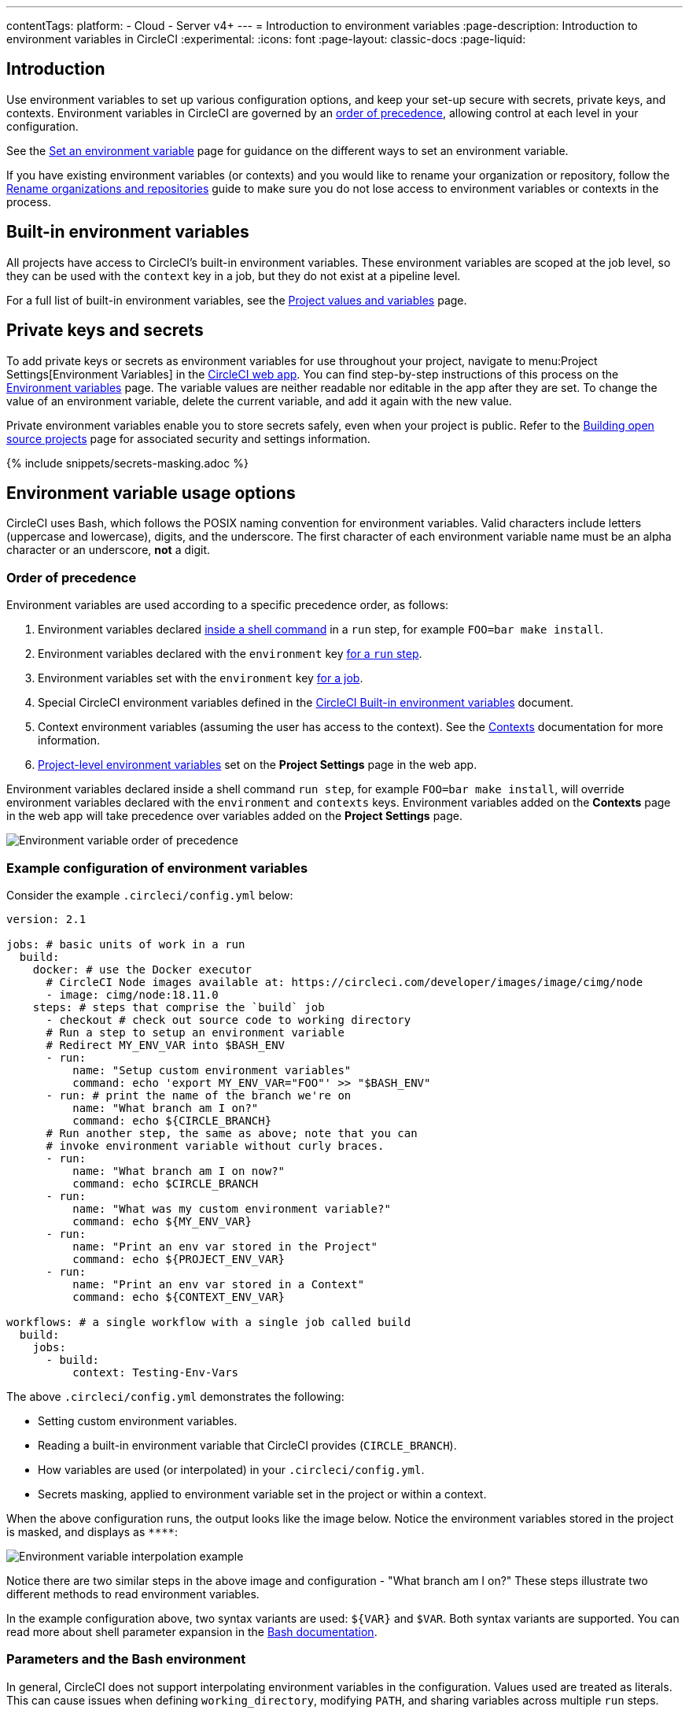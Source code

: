 ---
contentTags:
  platform:
  - Cloud
  - Server v4+
---
= Introduction to environment variables
:page-description: Introduction to environment variables in CircleCI
:experimental:
:icons: font
:page-layout: classic-docs
:page-liquid:

[#introduction]
== Introduction

Use environment variables to set up various configuration options, and keep your set-up secure with secrets, private keys, and contexts. Environment variables in CircleCI are governed by an <<order-of-precedence,order of precedence>>, allowing control at each level in your configuration.

See the xref:set-environment-variable#[Set an environment variable] page for guidance on the different ways to set an environment variable.

If you have existing environment variables (or contexts) and you would like to rename your organization or repository, follow the xref:rename-organizations-and-repositories#[Rename organizations and repositories] guide to make sure you do not lose access to environment variables or contexts in the process.

[#built-in-environment-variables]
== Built-in environment variables

All projects have access to CircleCI's built-in environment variables. These environment variables are scoped at the job level, so they can be used with the `context` key in a job, but they do not exist at a pipeline level.

For a full list of built-in environment variables, see the xref:variables#built-in-environment-variables[Project values and variables] page.

[#private-keys-and-secrets]
== Private keys and secrets

To add private keys or secrets as environment variables for use throughout your project, navigate to menu:Project Settings[Environment Variables] in the link:https://app.circleci.com/[CircleCI web app]. You can find step-by-step instructions of this process on the xref:set-environment-variable#set-an-environment-variable-in-a-project[Environment variables] page. The variable values are neither readable nor editable in the app after they are set. To change the value of an environment variable, delete the current variable, and add it again with the new value.

Private environment variables enable you to store secrets safely, even when your project is public. Refer to the xref:oss#[Building open source projects] page for associated security and settings information.

{% include snippets/secrets-masking.adoc %}

[#environment-variable-usage-options]
== Environment variable usage options

CircleCI uses Bash, which follows the POSIX naming convention for environment variables. Valid characters include letters (uppercase and lowercase), digits, and the underscore. The first character of each environment variable name must be an alpha character or an underscore, *not* a digit.

[#order-of-precedence]
=== Order of precedence

Environment variables are used according to a specific precedence order, as follows:

. Environment variables declared xref:set-environment-variable#set-an-environment-variable-in-a-shell-command[inside a shell command] in a `run` step, for example `FOO=bar make install`.
. Environment variables declared with the `environment` key xref:set-environment-variable#set-an-environment-variable-in-a-step[for a `run` step].
. Environment variables set with the `environment` key link:set-environment-variable#set-an-environment-variable-in-a-job[for a job].
. Special CircleCI environment variables defined in the xref:variables#built-in-environment-variables[CircleCI Built-in environment variables] document.
. Context environment variables (assuming the user has access to the context). See the xref:contexts#[Contexts] documentation for more information.
. xref:set-environment-variable#set-an-environment-variable-in-a-project[Project-level environment variables] set on the *Project Settings* page in the web app.

Environment variables declared inside a shell command `run step`, for example `FOO=bar make install`, will override environment variables declared with the `environment` and `contexts` keys. Environment variables added on the *Contexts* page in the web app will take precedence over variables added on the *Project Settings* page.

image::{{site.baseurl}}/assets/img/docs/env-var-order.png[Environment variable order of precedence]

[#example-configuration-of-environment-variables]
=== Example configuration of environment variables

Consider the example `.circleci/config.yml` below:

[,yaml]
----
version: 2.1

jobs: # basic units of work in a run
  build:
    docker: # use the Docker executor
      # CircleCI Node images available at: https://circleci.com/developer/images/image/cimg/node
      - image: cimg/node:18.11.0
    steps: # steps that comprise the `build` job
      - checkout # check out source code to working directory
      # Run a step to setup an environment variable
      # Redirect MY_ENV_VAR into $BASH_ENV
      - run:
          name: "Setup custom environment variables"
          command: echo 'export MY_ENV_VAR="FOO"' >> "$BASH_ENV"
      - run: # print the name of the branch we're on
          name: "What branch am I on?"
          command: echo ${CIRCLE_BRANCH}
      # Run another step, the same as above; note that you can
      # invoke environment variable without curly braces.
      - run:
          name: "What branch am I on now?"
          command: echo $CIRCLE_BRANCH
      - run:
          name: "What was my custom environment variable?"
          command: echo ${MY_ENV_VAR}
      - run:
          name: "Print an env var stored in the Project"
          command: echo ${PROJECT_ENV_VAR}
      - run:
          name: "Print an env var stored in a Context"
          command: echo ${CONTEXT_ENV_VAR}

workflows: # a single workflow with a single job called build
  build:
    jobs:
      - build:
          context: Testing-Env-Vars
----

The above `.circleci/config.yml` demonstrates the following:

* Setting custom environment variables.
* Reading a built-in environment variable that CircleCI provides (`CIRCLE_BRANCH`).
* How variables are used (or interpolated) in your `.circleci/config.yml`.
* Secrets masking, applied to environment variable set in the project or within a context.

When the above configuration runs, the output looks like the image below. Notice the environment variables stored in the project is masked, and displays as `+****+`:

image::{{site.baseurl}}/assets/img/docs/env-vars-example-ui.png[Environment variable interpolation example]

Notice there are two similar steps in the above image and configuration - "What branch am I on?" These steps illustrate two different methods to read environment variables.

In the example configuration above, two syntax variants are used: `+${VAR}+` and `$VAR`. Both syntax variants are supported. You can read more about shell parameter expansion in the link:https://www.gnu.org/software/bash/manual/bashref.html#Shell-Parameter-Expansion[Bash documentation].

[#parameters-and-bash-environment]
=== Parameters and the Bash environment

In general, CircleCI does not support interpolating environment variables in the configuration. Values used are treated as literals. This can cause issues when defining `working_directory`, modifying `PATH`, and sharing variables across multiple `run` steps.

In the example below, `$ORGNAME` and `$REPONAME` will not be interpolated.

[,yaml]
----
working_directory: /go/src/github.com/$ORGNAME/$REPONAME
----

NOTE: An exception to this interpolation rule is using project environment variables to pull xref:private-images#[private images].

You can reuse pieces of configuration across your `.circleci/config.yml` file. By using the `parameters` declaration, you can pass values into reusable `commands`, `jobs`, and `executors`:

[,yaml]
----
version: 2.1 # version 2.1 is required for reusing configuration

jobs:
  build:
    parameters:
      org_name:
        type: string
        default: my_org
      repo_name:
        type: string
        default: my_repo
    docker:
      - image: cimg/go:1.17.3
    steps:
      - run: echo "project directory is go/src/github.com/<< parameters.org_name >>/<< parameters.repo_name >>"

workflows:
  my_workflow:
    jobs:
      - build:
          org_name: my_organization
          repo_name: project1

      - build:
          org_name: my_organization
          repo_name: project2
----

For more information, read the documentation on xref:reusing-config#using-the-parameters-declaration[using the parameters declaration].

Another possible method to interpolate values into your configuration is to use a `run` step to export environment variables to `BASH_ENV`, as shown below.

CAUTION: The `$BASH_ENV` workaround only works with `bash`, and has not been confirmed to work with other shells.

[,yaml]
----
steps:
  - run:
      name: Setup Environment Variables
      command: |
        echo 'export PATH="$GOPATH"/bin:"$PATH"' >> "$BASH_ENV"
        echo 'export GIT_SHA1="$CIRCLE_SHA1"' >> "$BASH_ENV"
----

In every step, CircleCI uses `bash` to source `BASH_ENV`. This means that `BASH_ENV` is automatically loaded and run, allowing you to use interpolation and share environment variables across `run` steps.

[#environment-variable-substitution]
=== Environment variable substitution

The CircleCI CLI offers a wrapper around the link:https://github.com/a8m/envsubst[`envsubst`] tool, available both locally as well as in all jobs running on CircleCI. `envsubst` is a command-line utility used to replace environment variables in text strings.

CLI command:

[,sh]
----
circleci env subst
----

[#env-subst-usage]
==== Usage

The `circleci env subst` command can accept text input from `stdin` or as an argument.

Within your repository create a file such as `template.json`, with value replaced by environment variable strings

[,json]
----
{
  "foo": "$FOO",
  "provider": "${PROVIDER}"
}
----

`envsubst` can convert all types of environment variable strings, including those encased in curly braces (`{}`).

The config example below shows the corresponding environment variables as if they were defined directly within a step in the config. However, we strongly recommend creating the environment variables in the CircleCI app, either in xref:set-environment-variable#set-an-environment-variable-in-a-project[Project Settings] or as a xref:contexts#[context].

[,yaml]
----
version: 2.1
jobs:
  process-template:
    docker:
      - image: cimg/base:current
    steps:
      - checkout
      - run:
          name: Process template file
          environment:
            # Environment variables would typically be served via a context
            FOO: bar
            PROVIDER: circleci
          command: |
            circleci env subst < template.json > deploy.json
            cat deploy.json
workflows:
  env-subst-workflow:
    jobs:
      - process-template
----

In this example, the `<` symbol is used to redirect the contents of the `template.json` file as _input_ to the `env subst` command, while the `>` symbol is used to redirect the output of the `env subst` command to the `deploy.json`.

You could alternatively pass input to the `circleci env subst` command as an argument: `circleci env subst "hello \$WORLD"`

Output:

[,sh]
----
{
  "foo": "bar",
  "provider": "circleci"
}
----

For instructions on installing the CircleCI CLI locally, read the xref:local-cli#[Installing the CircleCI local CLI] guide.

[#alpine-linux]
=== Alpine Linux

An image that has been based on link:https://alpinelinux.org/[Alpine Linux] (like link:https://hub.docker.com/_/docker[Docker]), uses the `ash` shell.

To use environment variables with `bash`, add the `shell` and `environment` keys to your job.

[,yaml]
----
version: 2.1

jobs:
  build:
    shell: /bin/sh -leo pipefail
    environment:
      BASH_ENV: /etc/profile
----

[#notes-on-security]
== Notes on security

Do not add secrets or keys inside the `.circleci/config.yml` file. The full text of `.circleci/config.yml` is visible to developers with access to your project on CircleCI. Store secrets or keys in the CircleCI web app under one of the following:

* In xref:set-environment-variable#set-an-environment-variable-in-a-project[Project settings].
* In a xref:set-environment-variable#set-an-environment-variable-in-a-context[context].

For more information, see the xref:security#encryption[Encryption] section of the security page.

Running scripts within configuration may expose secret environment variables. See the xref:using-shell-scripts#shell-script-best-practices[Using shell scripts] page for best practices for secure scripts.

[#contexts]
== Contexts

You can further restrict access to environment variables using xref:contexts#[contexts]. Contexts are set from the *Organization Settings* in the CircleCI web app.

[#see-also]
== See also

* xref:security-recommendations#[Security recommendations]
* xref:set-environment-variable#[Set an environment variable]
* xref:inject-environment-variables-with-api#[Inject variables using the CircleCI API]
